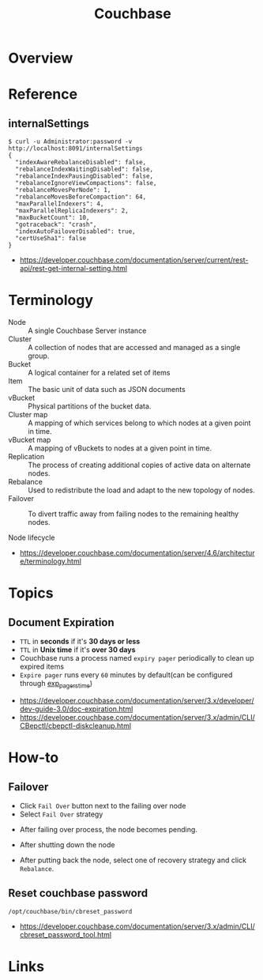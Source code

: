 #+TITLE: Couchbase

* Overview
[[file:_img/screenshot_2017-08-22_23-47-26.png]]

* Reference
** internalSettings
#+BEGIN_SRC shell
  $ curl -u Administrator:password -v http://localhost:8091/internalSettings
  {
    "indexAwareRebalanceDisabled": false,
    "rebalanceIndexWaitingDisabled": false,
    "rebalanceIndexPausingDisabled": false,
    "rebalanceIgnoreViewCompactions": false,
    "rebalanceMovesPerNode": 1,
    "rebalanceMovesBeforeCompaction": 64,
    "maxParallelIndexers": 4,
    "maxParallelReplicaIndexers": 2,
    "maxBucketCount": 10,
    "gotraceback": "crash",
    "indexAutoFailoverDisabled": true,
    "certUseSha1": false
  }
#+END_SRC

:REFERENCES:
- https://developer.couchbase.com/documentation/server/current/rest-api/rest-get-internal-setting.html
:END:

* Terminology
- Node        :: A single Couchbase Server instance
- Cluster     :: A collection of nodes that are accessed and managed as a single group.
- Bucket      :: A logical container for a related set of items
- Item        :: The basic unit of data such as JSON documents
- vBucket     :: Physical partitions of the bucket data.
- Cluster map :: A mapping of which services belong to which nodes at a given point in time.
- vBucket map :: A mapping of vBuckets to nodes at a given point in time.
- Replication :: The process of creating additional copies of active data on alternate nodes.
- Rebalance   :: Used to redistribute the load and adapt to the new topology of nodes.
- Failover    :: To divert traffic away from failing nodes to the remaining healthy nodes.

- Node lifecycle ::
[[file:_img/screenshot_2017-08-22_23-54-23.png]]

:REFERENCES:
- https://developer.couchbase.com/documentation/server/4.6/architecture/terminology.html
:END:

* Topics
** Document Expiration
- ~TTL~ in *seconds* if it's *30 days or less*
- ~TTL~ in *Unix time* if it's *over 30 days*
- Couchbase runs a process named ~expiry pager~ periodically to clean up expired items
- ~Expire pager~ runs every ~60~ minutes by default(can be configured through [[https://developer.couchbase.com/documentation/server/3.x/admin/CLI/CBepctl/cbepctl-diskcleanup.html][exp_pager_stime]])

:REFERENCES:
- https://developer.couchbase.com/documentation/server/3.x/developer/dev-guide-3.0/doc-expiration.html
- https://developer.couchbase.com/documentation/server/3.x/admin/CLI/CBepctl/cbepctl-diskcleanup.html
:END:

* How-to
** Failover
- Click ~Fail Over~ button next to the failing over node
- Select ~Fail Over~ strategy

[[file:_img/screenshot_2017-08-22_23-26-22.png]]

- After failing over process, the node becomes pending.
[[file:_img/screenshot_2017-08-22_23-27-58.png]]

- After shutting down the node
[[file:_img/screenshot_2017-08-22_23-32-37.png]]

- After putting back the node, select one of recovery strategy and click ~Rebalance~.

** Reset couchbase password
#+BEGIN_SRC shell
  /opt/couchbase/bin/cbreset_password
#+END_SRC

:REFERENCES:
- https://developer.couchbase.com/documentation/server/3.x/admin/CLI/cbreset_password_tool.html
:END:

* Links
